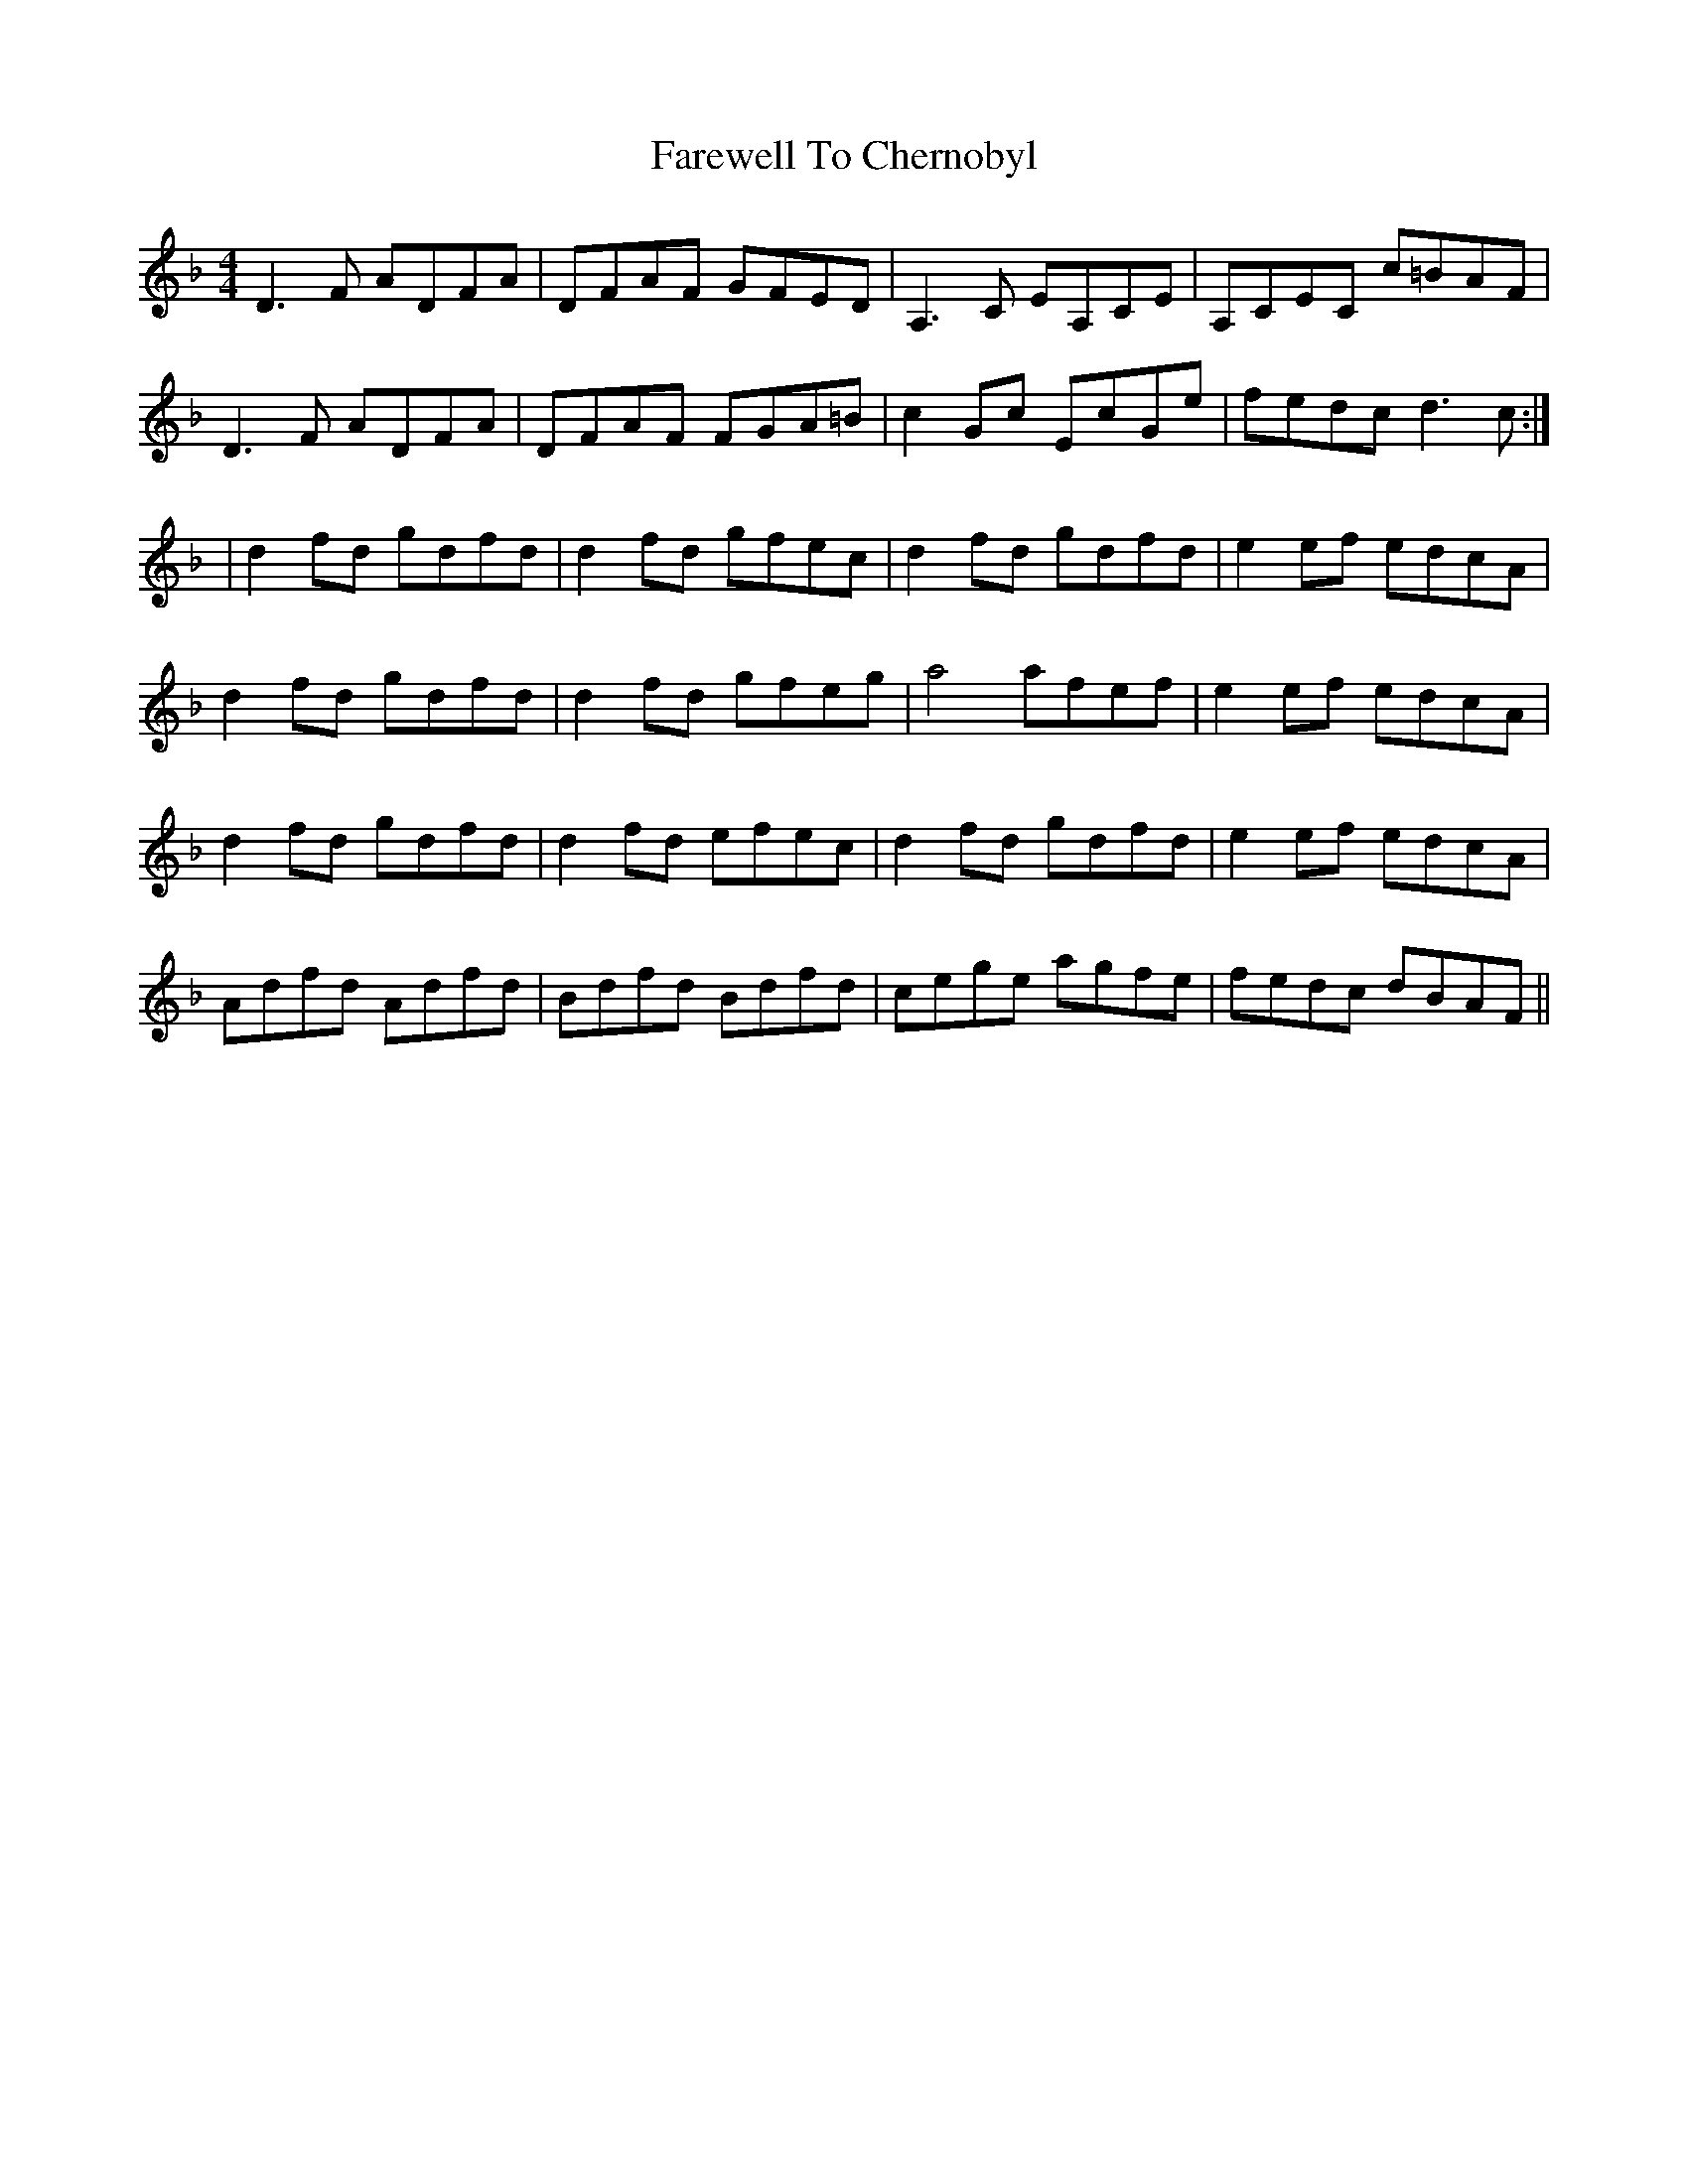 X: 1
T: Farewell To Chernobyl
Z: Fiddlin Mad
S: https://thesession.org/tunes/767#setting767
R: reel
M: 4/4
L: 1/8
K: Dmin
D3F ADFA|DFAF GFED|A,3C EA,CE|A,CEC c=BAF|
D3F ADFA|DFAF FGA=B|c2Gc EcGe|fedc d3c:|
|d2fd gdfd|d2fd gfec|d2fd gdfd|e2ef edcA|
d2fd gdfd|d2fd gfeg|a4 afef|e2ef edcA|
d2fd gdfd|d2fd efec|d2fd gdfd|e2ef edcA|
Adfd Adfd|Bdfd Bdfd|cege agfe|fedc dBAF||
